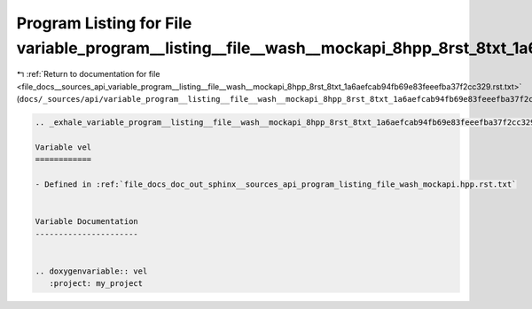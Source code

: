 
.. _program_listing_file_docs__sources_api_variable_program__listing__file__wash__mockapi_8hpp_8rst_8txt_1a6aefcab94fb69e83feeefba37f2cc329.rst.txt:

Program Listing for File variable_program__listing__file__wash__mockapi_8hpp_8rst_8txt_1a6aefcab94fb69e83feeefba37f2cc329.rst.txt
=================================================================================================================================

|exhale_lsh| :ref:`Return to documentation for file <file_docs__sources_api_variable_program__listing__file__wash__mockapi_8hpp_8rst_8txt_1a6aefcab94fb69e83feeefba37f2cc329.rst.txt>` (``docs/_sources/api/variable_program__listing__file__wash__mockapi_8hpp_8rst_8txt_1a6aefcab94fb69e83feeefba37f2cc329.rst.txt``)

.. |exhale_lsh| unicode:: U+021B0 .. UPWARDS ARROW WITH TIP LEFTWARDS

.. code-block:: cpp

   .. _exhale_variable_program__listing__file__wash__mockapi_8hpp_8rst_8txt_1a6aefcab94fb69e83feeefba37f2cc329:
   
   Variable vel
   ============
   
   - Defined in :ref:`file_docs_doc_out_sphinx__sources_api_program_listing_file_wash_mockapi.hpp.rst.txt`
   
   
   Variable Documentation
   ----------------------
   
   
   .. doxygenvariable:: vel
      :project: my_project
